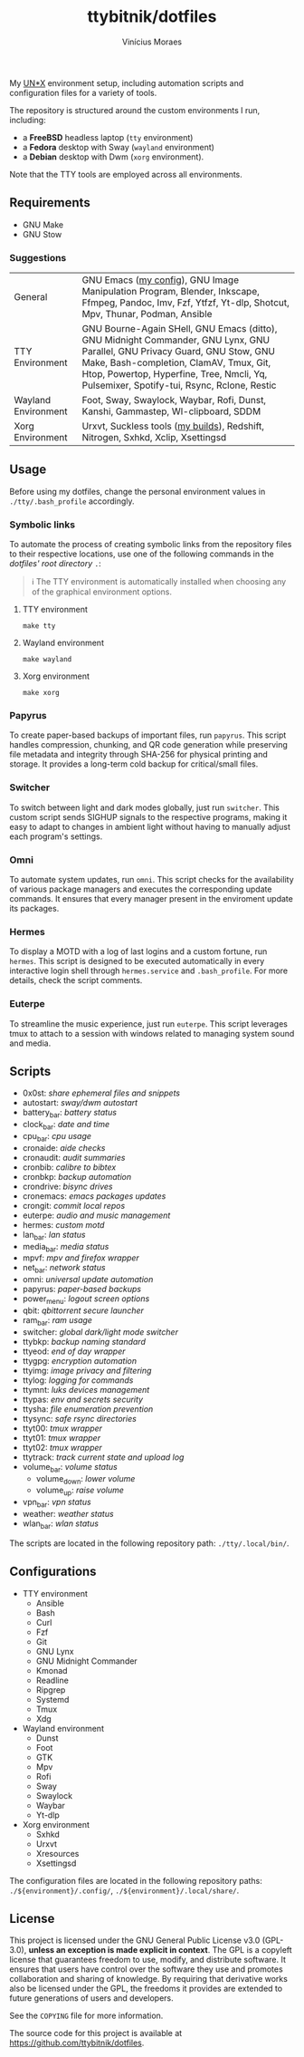 #+TITLE: ttybitnik/dotfiles
#+AUTHOR: Vinícius Moraes
#+EMAIL: vinicius.moraes@eternodevir.com
#+OPTIONS:   num:nil

#+html: <p align="center"><img src=".assets/switcher_demo.gif" /></p>

My [[https://en.wikipedia.org/wiki/Unix-like][UN*X]] environment setup, including automation scripts and configuration files for a variety of tools.

The repository is structured around the custom environments I run, including:

- a *FreeBSD* headless laptop (=tty= environment)
- a *Fedora* desktop with Sway (=wayland= environment)
- a *Debian* desktop with Dwm (=xorg= environment).

Note that the TTY tools are employed across all environments.

** Requirements

- GNU Make
- GNU Stow

*** Suggestions

| General             | GNU Emacs ([[https://github.com/ttybitnik/emacs.d][my config]]), GNU Image Manipulation Program, Blender, Inkscape, Ffmpeg, Pandoc, Imv, Fzf, Ytfzf, Yt-dlp, Shotcut, Mpv, Thunar, Podman, Ansible                                                                                                         |
| TTY Environment     | GNU Bourne-Again SHell, GNU Emacs (ditto), GNU Midnight Commander, GNU Lynx, GNU Parallel, GNU Privacy Guard, GNU Stow, GNU Make, Bash-completion, ClamAV, Tmux, Git, Htop, Powertop, Hyperfine, Tree, Nmcli, Yq, Pulsemixer, Spotify-tui, Rsync, Rclone, Restic |
| Wayland Environment | Foot, Sway, Swaylock, Waybar, Rofi, Dunst, Kanshi, Gammastep, Wl-clipboard, SDDM                                                                                                                                                                                 |
| Xorg Environment    | Urxvt, Suckless tools ([[https://github.com/ttybitnik/suckless][my builds]]), Redshift, Nitrogen, Sxhkd, Xclip, Xsettingsd                                                                                                                                                                                  |

** Usage

Before using my dotfiles, change the personal environment values in =./tty/.bash_profile= accordingly.

*** Symbolic links

To automate the process of creating symbolic links from the repository files to their respective locations, use one of the following commands in the /dotfiles' root directory/ =.=:

#+begin_quote
ℹ️ The TTY environment is automatically installed when choosing any of the graphical environment options.
#+end_quote

**** TTY environment
#+begin_src shell
  make tty
#+end_src

**** Wayland environment
#+begin_src shell
  make wayland
#+end_src

**** Xorg environment
#+begin_src shell
  make xorg
#+end_src


*** Papyrus

To create paper-based backups of important files, run =papyrus=. This script handles compression, chunking, and QR code generation while preserving file metadata and integrity through SHA-256 for physical printing and storage. It provides a long-term cold backup for critical/small files.

*** Switcher

To switch between light and dark modes globally, just run =switcher=. This custom script sends SIGHUP signals to the respective programs, making it easy to adapt to changes in ambient light without having to manually adjust each program's settings.

*** Omni

To automate system updates, run =omni=. This script checks for the availability of various package managers and executes the corresponding update commands. It ensures that every manager present in the enviroment update its packages.

*** Hermes

To display a MOTD with a log of last logins and a custom fortune, run =hermes=. This script is designed to be executed automatically in every interactive login shell through =hermes.service= and =.bash_profile=. For more details, check the script comments.

*** Euterpe

To streamline the music experience, just run =euterpe=. This script leverages tmux to attach to a session with windows related to managing system sound and media.

** Scripts

- 0x0st: /share ephemeral files and snippets/
- autostart: /sway/dwm autostart/
- battery_bar: /battery status/
- clock_bar: /date and time/
- cpu_bar: /cpu usage/
- cronaide: /aide checks/
- cronaudit: /audit summaries/
- cronbib: /calibre to bibtex/
- cronbkp: /backup automation/
- crondrive: /bisync drives/
- cronemacs: /emacs packages updates/
- crongit: /commit local repos/
- euterpe: /audio and music management/
- hermes: /custom motd/
- lan_bar: /lan status/
- media_bar: /media status/
- mpvf: /mpv and firefox wrapper/
- net_bar: /network status/
- omni: /universal update automation/
- papyrus: /paper-based backups/
- power_menu: /logout screen options/
- qbit: /qbittorrent secure launcher/
- ram_bar: /ram usage/
- switcher: /global dark/light mode switcher/
- ttybkp: /backup naming standard/
- ttyeod: /end of day wrapper/
- ttygpg: /encryption automation/
- ttyimg: /image privacy and filtering/
- ttylog: /logging for commands/
- ttymnt: /luks devices management/
- ttypas: /env and secrets security/
- ttysha: /file enumeration prevention/
- ttysync: /safe rsync directories/
- ttyt00: /tmux wrapper/
- ttyt01: /tmux wrapper/
- ttyt02: /tmux wrapper/
- ttytrack: /track current state and upload log/
- volume_bar: /volume status/
  - volume_down: /lower volume/
  - volume_up: /raise volume/
- vpn_bar: /vpn status/
- weather: /weather status/
- wlan_bar: /wlan status/

The scripts are located in the following repository path: =./tty/.local/bin/=.

** Configurations

- TTY environment
  - Ansible
  - Bash
  - Curl
  - Fzf
  - Git
  - GNU Lynx
  - GNU Midnight Commander
  - Kmonad
  - Readline
  - Ripgrep
  - Systemd
  - Tmux
  - Xdg
- Wayland environment
  - Dunst
  - Foot
  - GTK
  - Mpv
  - Rofi
  - Sway
  - Swaylock
  - Waybar
  - Yt-dlp
- Xorg environment
  - Sxhkd
  - Urxvt
  - Xresources
  - Xsettingsd

The configuration files are located in the following repository paths: =./${environment}/.config/=, =./${environment}/.local/share/=.

** License

This project is licensed under the GNU General Public License v3.0 (GPL-3.0), *unless an exception is made explicit in context*. The GPL is a copyleft license that guarantees freedom to use, modify, and distribute software. It ensures that users have control over the software they use and promotes collaboration and sharing of knowledge. By requiring that derivative works also be licensed under the GPL, the freedoms it provides are extended to future generations of users and developers.

See the =COPYING= file for more information.

The source code for this project is available at <https://github.com/ttybitnik/dotfiles>.
